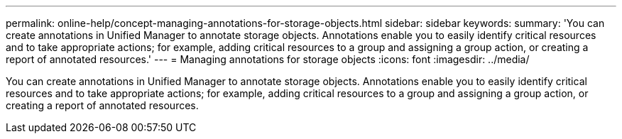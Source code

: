 ---
permalink: online-help/concept-managing-annotations-for-storage-objects.html
sidebar: sidebar
keywords: 
summary: 'You can create annotations in Unified Manager to annotate storage objects. Annotations enable you to easily identify critical resources and to take appropriate actions; for example, adding critical resources to a group and assigning a group action, or creating a report of annotated resources.'
---
= Managing annotations for storage objects
:icons: font
:imagesdir: ../media/

[.lead]
You can create annotations in Unified Manager to annotate storage objects. Annotations enable you to easily identify critical resources and to take appropriate actions; for example, adding critical resources to a group and assigning a group action, or creating a report of annotated resources.
